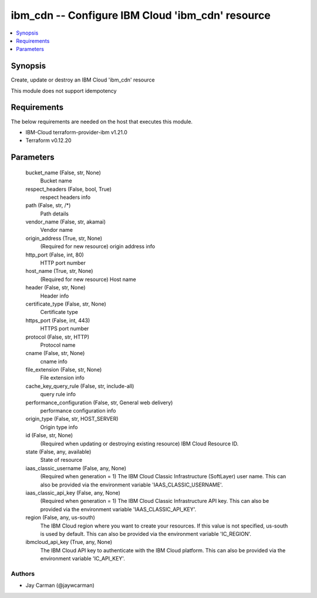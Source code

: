 
ibm_cdn -- Configure IBM Cloud 'ibm_cdn' resource
=================================================

.. contents::
   :local:
   :depth: 1


Synopsis
--------

Create, update or destroy an IBM Cloud 'ibm_cdn' resource

This module does not support idempotency



Requirements
------------
The below requirements are needed on the host that executes this module.

- IBM-Cloud terraform-provider-ibm v1.21.0
- Terraform v0.12.20



Parameters
----------

  bucket_name (False, str, None)
    Bucket name


  respect_headers (False, bool, True)
    respect headers info


  path (False, str, /*)
    Path details


  vendor_name (False, str, akamai)
    Vendor name


  origin_address (True, str, None)
    (Required for new resource) origin address info


  http_port (False, int, 80)
    HTTP port number


  host_name (True, str, None)
    (Required for new resource) Host name


  header (False, str, None)
    Header info


  certificate_type (False, str, None)
    Certificate type


  https_port (False, int, 443)
    HTTPS port number


  protocol (False, str, HTTP)
    Protocol name


  cname (False, str, None)
    cname info


  file_extension (False, str, None)
    File extension info


  cache_key_query_rule (False, str, include-all)
    query rule info


  performance_configuration (False, str, General web delivery)
    performance configuration info


  origin_type (False, str, HOST_SERVER)
    Origin type info


  id (False, str, None)
    (Required when updating or destroying existing resource) IBM Cloud Resource ID.


  state (False, any, available)
    State of resource


  iaas_classic_username (False, any, None)
    (Required when generation = 1) The IBM Cloud Classic Infrastructure (SoftLayer) user name. This can also be provided via the environment variable 'IAAS_CLASSIC_USERNAME'.


  iaas_classic_api_key (False, any, None)
    (Required when generation = 1) The IBM Cloud Classic Infrastructure API key. This can also be provided via the environment variable 'IAAS_CLASSIC_API_KEY'.


  region (False, any, us-south)
    The IBM Cloud region where you want to create your resources. If this value is not specified, us-south is used by default. This can also be provided via the environment variable 'IC_REGION'.


  ibmcloud_api_key (True, any, None)
    The IBM Cloud API key to authenticate with the IBM Cloud platform. This can also be provided via the environment variable 'IC_API_KEY'.













Authors
~~~~~~~

- Jay Carman (@jaywcarman)

